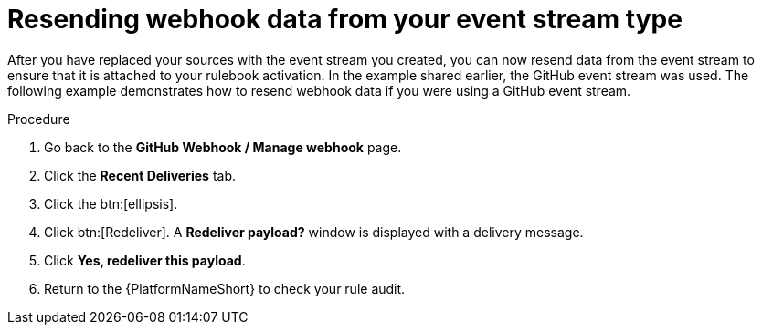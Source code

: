 :_mod-docs-content-type: PROCEDURE
[id="eda-resend-webhook-data-event-streams"]

= Resending webhook data from your event stream type

[role="_abstract"]
After you have replaced your sources with the event stream you created, you can now resend data from the event stream to ensure that it is attached to your rulebook activation. In the example shared earlier, the GitHub event stream was used. The following example demonstrates how to resend webhook data if you were using a GitHub event stream.

.Procedure
. Go back to the *GitHub Webhook / Manage webhook* page.
. Click the *Recent Deliveries* tab.
. Click the btn:[ellipsis].
. Click btn:[Redeliver]. A *Redeliver payload?* window is displayed with a delivery message.
. Click *Yes, redeliver this payload*.
. Return to the {PlatformNameShort} to check your rule audit. 